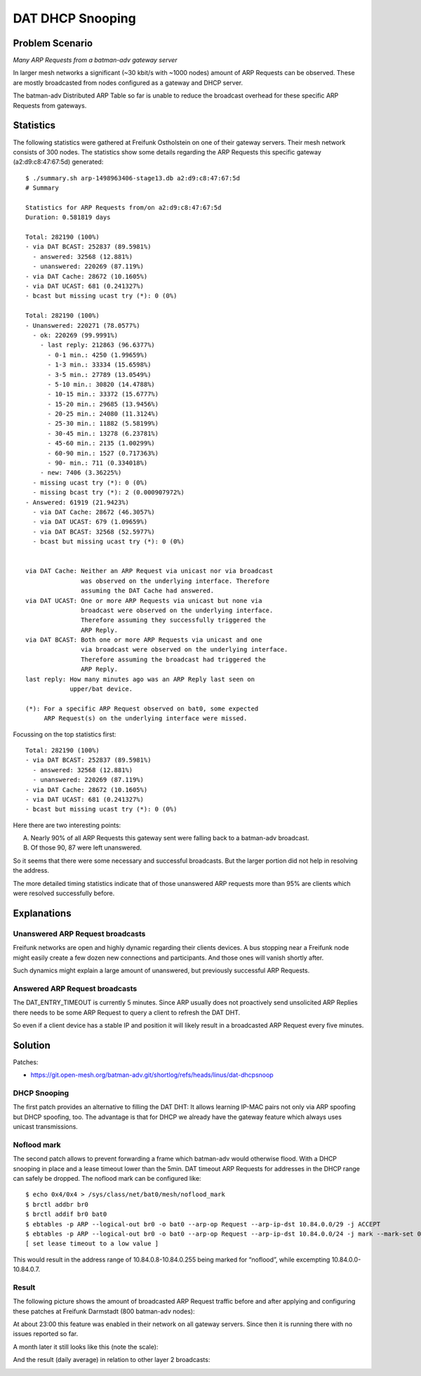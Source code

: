 DAT DHCP Snooping
=================

Problem Scenario
----------------

|image0|

*Many ARP Requests from a batman-adv gateway server*

In larger mesh networks a significant (~30 kbit/s with ~1000 nodes)
amount of ARP Requests can be observed. These are mostly broadcasted
from nodes configured as a gateway and DHCP server.

The batman-adv Distributed ARP Table so far is unable to reduce the
broadcast overhead for these specific ARP Requests from gateways.

Statistics
----------

The following statistics were gathered at Freifunk Ostholstein on one of
their gateway servers. Their mesh network consists of 300 nodes. The
statistics show some details regarding the ARP Requests this specific
gateway (a2:d9:c8:47:67:5d) generated::

   $ ./summary.sh arp-1498963406-stage13.db a2:d9:c8:47:67:5d
   # Summary

   Statistics for ARP Requests from/on a2:d9:c8:47:67:5d
   Duration: 0.581819 days

   Total: 282190 (100%)
   - via DAT BCAST: 252837 (89.5981%)
     - answered: 32568 (12.881%)
     - unanswered: 220269 (87.119%)
   - via DAT Cache: 28672 (10.1605%)
   - via DAT UCAST: 681 (0.241327%)
   - bcast but missing ucast try (*): 0 (0%)

   Total: 282190 (100%)
   - Unanswered: 220271 (78.0577%)
     - ok: 220269 (99.9991%)
       - last reply: 212863 (96.6377%)
         - 0-1 min.: 4250 (1.99659%)
         - 1-3 min.: 33334 (15.6598%)
         - 3-5 min.: 27789 (13.0549%)
         - 5-10 min.: 30820 (14.4788%)
         - 10-15 min.: 33372 (15.6777%)
         - 15-20 min.: 29685 (13.9456%)
         - 20-25 min.: 24080 (11.3124%)
         - 25-30 min.: 11882 (5.58199%)
         - 30-45 min.: 13278 (6.23781%)
         - 45-60 min.: 2135 (1.00299%)
         - 60-90 min.: 1527 (0.717363%)
         - 90- min.: 711 (0.334018%)
       - new: 7406 (3.36225%)
     - missing ucast try (*): 0 (0%)
     - missing bcast try (*): 2 (0.000907972%)
   - Answered: 61919 (21.9423%)
     - via DAT Cache: 28672 (46.3057%)
     - via DAT UCAST: 679 (1.09659%)
     - via DAT BCAST: 32568 (52.5977%)
     - bcast but missing ucast try (*): 0 (0%)


   via DAT Cache: Neither an ARP Request via unicast nor via broadcast
                  was observed on the underlying interface. Therefore
                  assuming the DAT Cache had answered.
   via DAT UCAST: One or more ARP Requests via unicast but none via
                  broadcast were observed on the underlying interface.
                  Therefore assuming they successfully triggered the
                  ARP Reply.
   via DAT BCAST: Both one or more ARP Requests via unicast and one
                  via broadcast were observed on the underlying interface.
                  Therefore assuming the broadcast had triggered the
                  ARP Reply.
   last reply: How many minutes ago was an ARP Reply last seen on
               upper/bat device.

   (*): For a specific ARP Request observed on bat0, some expected
        ARP Request(s) on the underlying interface were missed.

Focussing on the top statistics first::

   Total: 282190 (100%)
   - via DAT BCAST: 252837 (89.5981%)
     - answered: 32568 (12.881%)
     - unanswered: 220269 (87.119%)
   - via DAT Cache: 28672 (10.1605%)
   - via DAT UCAST: 681 (0.241327%)
   - bcast but missing ucast try (*): 0 (0%)

Here there are two interesting points:

A. Nearly 90% of all ARP Requests this gateway sent were falling back to
   a batman-adv broadcast.

B. Of those 90, 87 were left unanswered.

So it seems that there were some necessary and successful broadcasts.
But the larger portion did not help in resolving the address.

The more detailed timing statistics indicate that of those unanswered
ARP requests more than 95% are clients which were resolved successfully
before.

Explanations
------------

Unanswered ARP Request broadcasts
~~~~~~~~~~~~~~~~~~~~~~~~~~~~~~~~~

Freifunk networks are open and highly dynamic regarding their clients
devices. A bus stopping near a Freifunk node might easily create a few
dozen new connections and participants. And those ones will vanish
shortly after.

Such dynamics might explain a large amount of unanswered, but previously
successful ARP Requests.

Answered ARP Request broadcasts
~~~~~~~~~~~~~~~~~~~~~~~~~~~~~~~

The DAT_ENTRY_TIMEOUT is currently 5 minutes. Since ARP usually does not
proactively send unsolicited ARP Replies there needs to be some ARP
Request to query a client to refresh the DAT DHT.

So even if a client device has a stable IP and position it will likely
result in a broadcasted ARP Request every five minutes.

Solution
--------

Patches:

-  https://git.open-mesh.org/batman-adv.git/shortlog/refs/heads/linus/dat-dhcpsnoop

DHCP Snooping
~~~~~~~~~~~~~

The first patch provides an alternative to filling the DAT DHT: It
allows learning IP-MAC pairs not only via ARP spoofing but DHCP
spoofing, too. The advantage is that for DHCP we already have the
gateway feature which always uses unicast transmissions.

Noflood mark
~~~~~~~~~~~~

The second patch allows to prevent forwarding a frame which batman-adv
would otherwise flood. With a DHCP snooping in place and a lease timeout
lower than the 5min. DAT timeout ARP Requests for addresses in the DHCP
range can safely be dropped. The noflood mark can be configured like::

  $ echo 0x4/0x4 > /sys/class/net/bat0/mesh/noflood_mark
  $ brctl addbr br0
  $ brctl addif br0 bat0
  $ ebtables -p ARP --logical-out br0 -o bat0 --arp-op Request --arp-ip-dst 10.84.0.0/29 -j ACCEPT
  $ ebtables -p ARP --logical-out br0 -o bat0 --arp-op Request --arp-ip-dst 10.84.0.0/24 -j mark --mark-set 0x4
  [ set lease timeout to a low value ]

This would result in the address range of 10.84.0.8-10.84.0.255 being
marked for “noflood”, while excempting 10.84.0.0-10.84.0.7.

Result
~~~~~~

The following picture shows the amount of broadcasted ARP Request
traffic before and after applying and configuring these patches at
Freifunk Darmstadt (800 batman-adv nodes):

|image1|

At about 23:00 this feature was enabled in their network on all gateway
servers. Since then it is running there with no issues reported so far.

A month later it still looks like this (note the scale):

|image2|

And the result (daily average) in relation to other layer 2 broadcasts:

|image3|

.. |image0| image:: bcast-arp-req-gw.svg
   :width: 40.0%
.. |image1| image:: ffda-BCAST-ARP-REQUEST-@.kbits-1d.2018-04-06.png
   :width: 50.0%
.. |image2| image:: ffda-BCAST-ARP-REQUEST-@.kbits-1d.2018-05-07.png
   :width: 50.0%
.. |image3| image:: ffda-BCAST.1d.2018-05-10.png
   :width: 50.0%
